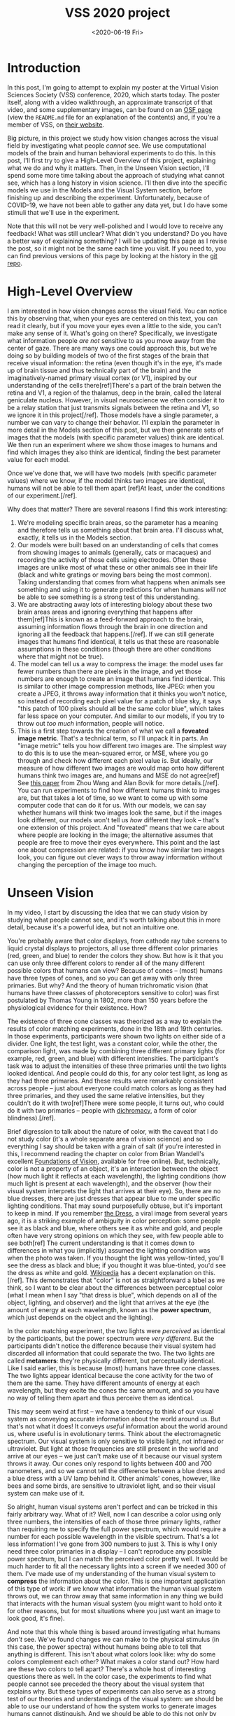 #+TITLE: VSS 2020 project
#+DATE: <2020-06-19 Fri>
#+PROPERTY: science

* Introduction
      
  In this post, I'm going to attempt to explain my poster at the
  Virtual Vision Sciences Society (VSS) conference, 2020, which
  starts today. The poster itself, along with a video walkthrough,
  an approximate transcript of that video, and some supplementary
  images, can be found on an [[https://osf.io/aketq/][OSF page]] (view the ~README.md~ file
  for an explanation of the contents) and, if you're a member of
  VSS, on [[https://www.visionsciences.org/myvss/?mtpage=vvss_presentation&id=1398][their website]].
     
  Big picture, in this project we study how vision changes across the
  visual field by investigating what people /cannot/ see. We use
  computational models of the brain and human behavioral experiments
  to do this. In this post, I'll first try to give a High-Level
  Overview of this project, explaining what we do and why it
  matters. Then, in the Unseen Vision section, I'll spend some more
  time talking about the approach of studying what cannot see, which
  has a long history in vision science. I'll then dive into the
  specific models we use in the Models and the Visual System section,
  before finishing up and describing the experiment. Unfortunately,
  because of COVID-19, we have not been able to gather any data yet,
  but I do have some stimuli that we'll use in the experiment.
     
  Note that this will not be very well-polished and I would love to
  receive any feedback! What was still unclear? What didn't you
  understand? Do you have a better way of explaining something? I
  will be updating this page as I revise the post, so it might not
  be the same each time you visit. If you need to, you can find
  previous versions of this page by looking at the history in the
  [[https://gitlab.com/billbrod/personal-website/-/commits/master/content/posts/2020-June-19.org][git repo]].

* High-Level Overview
  :PROPERTIES:
  :ID:       a6b7b4fd-358e-4cac-94be-4d45652de1f6
  :END:
     
  I am interested in how vision changes across the visual
  field. You can notice this by observing that, when your eyes are
  centered on this text, you can read it clearly, but if you move
  your eyes even a little to the side, you can't make any sense of
  it. What's going on there? Specifically, we investigate what
  information people /are not/ sensitive to as you move away from
  the center of gaze. There are many ways one could approach this,
  but we're doing so by building models of two of the first stages
  of the brain that receive visual information: the retina (even
  though it's in the eye, it's made up of brain tissue and thus
  technically part of the brain) and the imaginatively-named
  primary visual cortex (or V1), inspired by our understanding of
  the cells there[ref]There's a part of the brain betwen the retina
  and V1, a region of the thalamus, deep in the brain, called the
  lateral geniculate nucleus. However, in visual neuroscience we
  often consider it to be a relay station that just transmits
  signals between the retina and V1, so we ignore it in this
  project[/ref]. Those models have a single parameter, a number we
  can vary to change their behavior. I'll explain the parameter in
  more detail in the Models section of this post, but we then
  generate sets of images that the models (with specific parameter
  values) think are identical. We then run an experiment where we
  show those images to humans and find which images they also think
  are identical, finding the best parameter value for each model.

  Once we've done that, we will have two models (with specific
  parameter values) where we know, if the model thinks two images
  are identical, humans will not be able to tell them apart [ref]At
  least, under the conditions of our experiment.[/ref].

  Why does that matter? There are several reasons I find this work
  interesting:
  1. We're modeling specific brain areas, so the parameter has a
     meaning and therefore tells us something about that brain
     area. I'll discuss what, exactly, it tells us in the Models
     section.
  2. Our models were built based on an understanding of cells that
     comes from showing images to animals (generally, cats or
     macaques) and recording the activity of those cells using
     electrodes. Often these images are unlike most of what these
     or other animals see in their life (black and white gratings
     or moving bars being the most common). Taking understanding
     that comes from what happens when animals see something and
     using it to generate predictions for when humans /will not/ be
     able to see something is a strong test of this understanding.
  3. We are abstracting away lots of interesting biology about
     these two brain areas areas and ignoring everything that
     happens after them[ref]This is known as a feed-forward
     approach to the brain, assuming information flows through the
     brain in one direction and ignoring all the feedback that
     happens.[/ref]. If we can still generate images that humans
     find identical, it tells us that these are reasonable
     assumptions in these conditions (though there are other
     conditions where that might not be true).
  4. The model can tell us a way to compress the image: the model
     uses far fewer numbers than there are pixels in the image, and
     yet those numbers are enough to create an image that humans
     find identical. This is similar to other image compression
     methods, like JPEG: when you create a JPEG, it throws away
     information that it thinks you won't notice, so instead of
     recording each pixel value for a patch of blue sky, it says
     "this patch of 100 pixels should all be the same color blue",
     which takes far less space on your computer. And similar to
     our models, if you try to throw out /too much/ information,
     people will notice.
  5. This is a first step towards the creation of what we call a
     *foveated image metric*. That's a technical term, so I'll
     unpack it in parts. An "image metric" tells you how different
     two images are. The simplest way to do this is to use the
     mean-squared error, or MSE, where you go through and check how
     different each pixel value is. But ideally, our measure of how
     different two images are would map onto how different humans
     think two images are, and humans and MSE do not agree[ref] See
     [[https://ece.uwaterloo.ca/~z70wang/publications/SPM09.pdf][this paper]] from Zhou Wang and Alan Bovik for more
     details.[/ref]. You can run experiments to find how different
     humans think to images are, but that takes a lot of time, so
     we want to come up with some computer code that can do it for
     us. With our models, we can say whether humans will think two
     images look the same, but if the images look different, our
     models won't tell us /how/ different they look -- that's one
     extension of this project. And "foveated" means that we care
     about where people are looking in the image; the alternative
     assumes that people are free to move their eyes
     everywhere. This point and the last one about compression are
     related: if you know how similar two images look, you can
     figure out clever ways to throw away information without
     changing the perception of the image too much.

* Unseen Vision
  :PROPERTIES:
  :ID:       6ed88e0d-afdc-4215-85fd-a8812dfe27c9
  :END:
     
  In my video, I start by discussing the idea that we can study
  vision by studying what people cannot see, and it's worth talking
  about this in more detail, because it's a powerful idea, but not
  an intuitive one.

  You're probably aware that color displays, from cathode ray tube
  screens to liquid crystal displays to projectors, all use three
  different color primaries (red, green, and blue) to render the
  colors they show. But how is it that you can use only three
  different colors to render all of the many different possible
  colors that humans can view? Because of cones -- (most) humans
  have three types of cones, and so you can get away with only
  three primaries. But why? And the theory of human trichromatic
  vision (that humans have three classes of photoreceptors
  sensitive to color) was first postulated by Thomas Young in 1802,
  more than 150 years before the physiological evidence for their
  existence. How?
     
  # - describe color matching experiment
  # - this was remarkably consistent across people (except for
  #   color-blind and tetrachromats)

  The existence of three cone classes was theorized as a way to
  explain the results of color matching experiments, done in the
  18th and 19th centuries. In those experiments, participants were
  shown two lights on either side of a divider. One light, the test
  light, was a constant color, while the other, the comparison
  light, was made by combining three different primary lights (for
  example, red, green, and blue) with different intensities. The
  participant's task was to adjust the intensities of these three
  primaries until the two lights looked identical. And people could
  do this, for any color test light, as long as they had three
  primaries. And these results were remarkably consistent across
  people -- just about everyone could match colors as long as they
  had three primaries, and they used the same relative intensities,
  but they couldn't do it with two[ref]There were some people, it
  turns out, who could do it with two primaries -- people with
  [[https://en.wikipedia.org/wiki/Dichromacy][dichromacy]], a form of color blindness).[/ref].
       
  [[file:../Presentations/Images/FRL-midway-trichromacy.svg]]

  # - brief digression to talk about color. color is not a property
  #   of an object, it's an interaction between the object
  #   (specifically, its reflectance), the light, and the
  #   observer.
  #   - when I'm saying "color", I'm referring to a spectral power
  #     distribution (show picture) arriving at your eye

  Brief digression to talk about the nature of color, with the
  caveat that I do not study color (it's a whole separate area of
  vision science) and so everything I say should be taken with a
  grain of salt (if you're interested in this, I recommend reading
  the chapter on color from Brian Wandell's excellent [[https://foundationsofvision.stanford.edu/chapter-9-color/][Foundations
  of Vision]], available for free online). But, technically, color is
  not a property of an object, it's an interaction between the
  object (how much light it reflects at each wavelength), the
  lighting conditions (how much light is present at each
  wavelength), and the observer (how their visual system interprets
  the light that arrives at their eye). So, there are no blue
  dresses, there are just dresses that appear blue to me under
  specific lighting conditions. That may sound purposefully obtuse,
  but it's important to keep in mind. If you remember [[https://en.wikipedia.org/wiki/The_dress][the Dress]], a
  viral image from several years ago, it is a striking example of
  ambiguity in color perception: some people see it as black and
  blue, where others see it as white and gold, and people often
  have very strong opinions on which they see, with few people able
  to see both[ref] The current understanding is that it comes down
  to differences in what you (implicitly) assumed the lighting
  condition was when the photo was taken. If you thought the light
  was yellow-tinted, you'll see the dress as black and blue; if you
  thought it was blue-tinted, you'd see the dress as white and
  gold. [[https://en.wikipedia.org/wiki/The_dress#Scientific_explanations][Wikipedia]] has a decent explanation on this. [/ref]. This
  demonstrates that "color" is not as straightforward a label as we
  think, so I want to be clear about the differences between
  perceptual color (what I mean when I say "that dress is blue",
  which depends on all of the object, lighting, and observer) and
  the light that arrives at the eye (the amount of energy at each
  wavelength, known as the *power spectrum*, which just depends on
  the object and the lighting).

  # - importantly, the power distribution that arrives at your eye IS
  #   DIFFERENT. but you don't notice
  # - because the activity of your cones are identical -- your visual
  #   system has thrown away all information that could distinguish
  #   those two lights

  In the color matching experiment, the two lights were /perceived/
  as identical by the participants, but the power spectrum were
  /very different/. But the participants didn't notice the
  difference because their visual system had discarded all
  information that could separate the two. The two lights are
  called *metamers*: they're physically different, but perceptually
  identical. Like I said earlier, this is because (most) humans
  have three cone classes. The two lights appear identical because
  the cone activity for the two of them are the same. They have
  different amounts of energy at each wavelength, but they excite
  the cones the same amount, and so you have no way of telling them
  apart and thus perceive them as identical.

  # - that might seem weird at first, but think about the full
  #   electromagnetic spectrum. our visual system is only sensitive
  #   to visible light, not infrared or ultraviolet. but that's still
  #   there and still arrives at our eyes -- we just can't make use
  #   of it because our visual system throws it away. but other
  #   visual systems, like bees and birds, do not
  # - similarly for folks who are colorblind. their visual system is
  #   throwing away more information than mine, so they don't have
  #   access to the information I'm using to distinguish two colors

  This may seem weird at first -- we have a tendency to think of
  our visual system as conveying accurate information about the
  world around us. But that's not what it does! It conveys /useful/
  information about the world around us, where useful is in
  evolutionary terms. Think about the electromagnetic spectrum. Our
  visual system is only sensitive to visible light, not infrared or
  ultraviolet. But light at those frequencies are still present in
  the world and arrive at our eyes -- we just can't make use of it
  because our visual system throws it away. Our cones only respond
  to lights between 400 and 700 nanometers, and so we cannot tell
  the difference between a blue dress and a blue dress with a UV
  lamp behind it. Other animals' cones, however, like bees and some
  birds, are sensitive to ultraviolet light, and so their visual
  system can make use of it.
       
  # - which meant I could say, for this arbitrary spectral power
  #   distribution, I know the combination of these three lights so
  #   that you think they're identical (some caveats: lights have to
  #   be independent, there's some subtlety with 'negative intensity'
  #   to worry about)
  # - but this approach is obviously useful -- I can now represent a
  #   color as three numbers, the intensity of three primaries,
  #   instead of the intensity at each wavelength of the visible
  #   light spectrum, 300 numbers. that's useful for applications, it
  #   means I can build better displays / compress information

  So alright, human visual systems aren't perfect and can be
  tricked in this fairly arbitrary way. What of it? Well, now I can
  describe a color using only three numbers, the intensities of
  each of those three primary lights, rather than requiring me to
  specify the full power spectrum, which would require a number for
  each possible wavelength in the visible spectrum. That's a lot
  less information! I've gone from 300 numbers to just 3. This is
  why I only need three color primaries in a display -- I can't
  reproduce any possible power spectrum, but I can match the
  perceived color pretty well. It would be much harder to fit all
  the necessary lights into a screen if we needed 300 of them. I've
  made use of my understanding of the human visual system to
  *compress* the information about the color. This is one important
  application of this type of work: if we know what information the
  human visual system throws out, we can throw away that same
  information in any thing we build that interacts with the human
  visual system (you might want to hold onto it for other reasons,
  but for most situations where you just want an image to look
  good, it's fine).

  # - note that this whole idea is based around investigating what we
  #   DON'T see. this isn't about what colors look like, why do some
  #   complement each other, or even how hard to tell apart are
  #   these two colors?
  # - also can be a strong test of the visual system -- if I really
  #   understand how something works, I should be able to predict
  #   what you can *and* can't see.

  And note that this whole thing is based around investigating what
  humans /don't/ see. We've found changes we can make to the
  physical stimulus (in this case, the power spectra) without
  humans being able to tell that anything is different. This isn't
  about what colors look like: why do some colors complement each
  other? What makes a color stand out? How hard are these two
  colors to tell apart? There's a whole host of interesting
  questions there as well. In the color case, the experiments to
  find what people cannot see preceded the theory about the visual
  system that explains why. But these types of experiments can also
  serve as a strong test of our theories and understandings of the
  visual system: we should be able to use our understand of how the
  system works to generate images humans cannot distinguish. And we
  should be able to do this not only by throwing information out of
  an image and predicting you can't tell, but also by adding new
  information that you won't be able to see. That's the goal of
  this project, to build models of early stages of the visual
  system based on our understanding from other experiments,
  generate images that the models think are identical, and run an
  experiment to see which images humans also think are identical.

  # - add something about possible positive effects of throwing away
  #   information? like point made in cite:Ziemba2020-oppos-effec
       
* Models and the Visual System

  # - from the beginning: notice how your vision differs across the
  #   visual field. if you're eyes are focused on this text, you can
  #   read it without a problem, but if you move your eyes to the
  #   edge of your computer screen, then it's illegible. why?

  With the previous section, I hope I've shown how studying what
  people don't see can be a useful way to increase our
  understanding of the visual system. In this project, we use that
  approach to study how vision changes across the visual
  field. This is a pretty drastic effect: when your eyes are
  fixated on this text, you can read it without a problem, but if
  you move your eyes to the edge of the computer screen, then the
  text becomes illegible. Why would this be the case?

  [[file:~/Org-Docs/Presentations/Images/FRL-midway-visual-system.svg]]
  #+CAPTION: Diagram of the visual system. There is a V3 in the human brain, but this figure comes from a monkey electrophysiologist, and they tend to ignore V3 because it's hard to get to in the monkey. ([[https://figshare.com/articles/Ventral_visual_stream/106794][Source]].)

  First, let's talk a little about the layout of the visual
  system. I'm going to talk about the flow of information in the
  brain: information enters via our sensory systems and gets
  processed and transformed by a series of connected brain
  areas. These transformations, or *computations*, are what my
  research focuses on. How can we recognize faces so easily from an
  image, which is just a bunch of points of light? Because the
  human brain transforms those points into some more meaningful
  representation that allows us to easily determine how "face-like"
  something is. But the fact that it has taken years to get
  computers to be able to recognize faces with any accuracy (and
  they're still not that good, and have all [[https://t.co/ydEBctVatC?amp=1][sorts of biases]]) should
  emphasize how hard this is. To return to the anatomy: when light
  enters the eye, it travels through the lens to the back of the
  eye, called the *retina*. From there, the information gets sent
  to a section of the thalamus, deep in the brain, called the
  lateral geniculate nucleus, or LGN (generally speaking, in visual
  neuroscience we tend to consider the LGN a relay station that
  doesn't transform the information at all, and so ignore it). From
  there, it goes to the primary visual cortex or *V1*, before going
  through a succession of other similarly-named areas: V2, V3, V4,
  etc. In this project, we build models of V1 and the retina.

  #+DOWNLOADED: https://wine4soul.files.wordpress.com/2012/12/fovea-and-receptors.jpg @ 2020-06-17 18:24:25
  #+CAPTION: Fovea diagram
  [[file:attachments/Thesis/2020-06-17_18-24-25_fovea-and-receptors.jpg]]
     
  The *visual field* is what you're seeing at any given time. When
  we discuss the visual field, we're less interested in the
  physical objects out in the world than we are in the patterns of
  light that these objects reflect or emit that land on your
  eye. The center of your visual field, where your eyes are
  fixating at any one point in time, is the *fovea*. The term comes
  from the Latin word for "pit" and describes an interesting
  anatomical feature of the retina: the cells in front of the cones
  are shoved to the side so they don't get in the way of the
  light. This is the region of highest acuity. As you move away
  from the fovea, you eventually enter the para-fovea, and then end
  up in the *periphery*, your acuity decreasing gradually all the
  way[ref]To my knowledge, there are no agreed upon boundaries for
  any of these terms, except for the fovea; there is an anatomical
  boundary where the actual pit of the fovea
  ends.[/ref][ref]Interestingly, not all animals have foveas, and
  some birds have two! It seems to be present in animals that need
  precise information about the location of objects, like primates,
  birds, and cats. But prey animals, such as mice and rabbits, do
  not have foveas, and often have quite poor visual acuity. Again,
  this comes down to the fact that the visual system is about
  capturing useful information to the organism, and fine spatial
  information is not important to mice.[/ref]. These terms are used
  to refer to the anatomy of the retina and later brain areas as
  well as to the perception of that part of the visual field. So if
  we're discussing what you see where your eyes are centered,
  that's "foveal vision" or just the "fovea". Finally, when talking
  about locations in the visual field, the distance from the fovea
  is the *eccentricity* and it's measured in
  [[https://en.wikipedia.org/wiki/Visual_angle][degrees of visual
  angle]], such that you'd say "the image was presented at 10
  degrees eccentricity" when describing the stimuli in an
  experiment.
     
  # - neurons in visual areas care about things in their preferred
  #   portion of space: receptive fields (Hubel and Wiesel?)
  # - these RFs get bigger as you move away from fovea and as you go
  #   deeper into the visual system
  # - this RF growing as you move away from fovea seems related to
  #   that perceptual thing we noticed
  # - there might be other stuff going on, but let's start with that
  #   idea: the main reason your vision changes as you move away from
  #   the fovea is because of the RFs growing (in our models, it's
  #   the only reason)

  The visual system is a portion of the brain (in primates, quite a
  large portion!) and so, like the rest of the brain, is made up of
  specialized cells called neurons. As a computational
  neuroscientist, I don't think so much about all the interesting
  biology of neurons, and really only think about them in terms of
  their activity. People spend their entire lives studying neuronal
  activity, but for my purposes all we need to know is that it's
  the way neurons communicate with each other, so if something
  isn't reflected in neuronal activity, the visual system doesn't
  know about it. To return to our color example, ultraviolet light
  has no effect on cone activity, and so the visual system knows
  nothing about it.
     
  If we want to understand the visual system, we should understand
  what makes neurons active and how that activity changes. One of
  the foundational results in visual neuroscience was the discovery
  of receptive fields in the 1950s and 1960s by David Hubel and
  Torsten Wiesel. They found that neurons in cat V1 got active when
  they moved a bar into a certain portion of the visual field, and
  were not active when the bar was in any other portion of
  space[ref]You can find footage of this [[https://www.youtube.com/watch?v=KE952yueVLA][experiment on YouTube]] (the
  clicking noise is the neurons firing action potentials, and the
  more often that happens, the more active they are).[\ref]. This
  is the neuron's *receptive field*, the portion of the visual
  field that the neuron cares about[ref] The concept comes from
  [[https://en.wikipedia.org/wiki/Receptive_field][Sherrington]], who used it to describe the area of skin from which
  a scratch reflex could be elicited in a dog.[/ref]. These
  receptive fields grow larger as you move away from the fovea and
  also as you go deeper into the visual system, so that foveal
  retina receptive fields are /tiny/ (the size of a cone), whereas
  peripheral V4 receptive fields are /giant/ (a quarter of your
  visual field). In the beginning of this section, I pointed out
  that your vision gets worse as you move away from the fovea, and
  the way it does this seems a lot like it's "getting bigger":
  things in your periphery appear somewhat blurry and hard to
  distinguish from each other. That seems like it might be related
  to receptive fields growing larger as you move away from the
  fovea, so that's what we're going to focus on. There may be other
  important differences between the fovea and periphery, but for
  this project, the /only/ difference is that receptive fields have
  grown larger.

  # - now, neurons are also sensitive to "features". (put in quotes
  #   because they're not necessarily as human-interpretable as we'd
  #   like)
  # - , that's stuff like orientation and size (technically,
  #   spatial frequency, but can think of as size for our
  #   purposes). in the whole brain area, all are represented. we
  #   know each orientation is represented everywhere, but size isn't
  #   (small stuff aren't in the periphery, big stuff might not be in
  #   the fovea). for now, however, let's pretend that everything's
  #   represented everywhere (can remove things later)
  # - different visual areas care about different things. retina does
  #   not care about those: for our purposes, only care about
  #   location, which means it can't distinguish between a large dim
  #   thing and a small bright thing. (we're ignoring lots of
  #   interesting stuff about the retina here)
  # - V2 is more complicated. seems to care about "texture-like"
  #   things, but note this is controversial and an active area of
  #   research
  # - these things that the brain areas care about, are summary
  #   statistics. note they aren't features in the interpretable
  #   sense, that is, you have a line detector, then an angle
  #   detector, then a shape detector, etc. not relevant for this,
  #   and the difference is a bit of a subtle one, but I think it's
  #   important (relative lack of success in computer vision built on
  #   this in 80s and 90s, and the success of deep nets, which are
  #   convolutions and nonlinearities, speak to it; makes your
  #   intuition weird; edges are actually high level features, not
  #   low level ones; all "edge detectors" that you find are actually
  #   just relatively high-frequency filters and have failures on
  #   even trivial cases; vision sees "stuff" not "things",
  #   cite:Adelson1991-plenop-funct)

  Visual neurons are sensitive to more than just a region of
  space. Hubel and Wiesel found neurons that only responded if the
  bar was in a certain portion of space /and/ had a certain
  orientation (such as vertical or horizontal). This led to the
  idea that neurons are sensitive to "features" as well as
  locations[ref]I put "features" in scare quotes because I have
  lots of feelings about the features neurons are responsive to --
  they're often not nearly as human-interpretable as we'd like, and
  I think the idea that V1 neurons are "edge-detectors", a common
  interpretation of Hubel and Wiesel's studies (including by the
  original authors), has led to a lot of confusion in visual
  neuroscience. But that's outside the scope of this post. Though I
  do recommend reading Adelson and Bergen's great paper on [[http://persci.mit.edu/pub_pdfs/elements91.pdf][The
  Plenoptic Function]] if you're interested in this.[/ref]. In V1,
  the main features are orientation and size[ref]Technically,
  [[https://en.wikipedia.org/wiki/Spatial_frequency][spatial frequency]], but for the purposes of this post we can call
  it size.[/ref], and across all of V1, they, along with location,
  are all represented. This information about orientation and size
  is called *spectral energy*. We know each orientation is
  represented everywhere in the visual field, but size isn't (there
  aren't neurons that respond to small things in the periphery and
  neurons responding to big things might not be found in the
  fovea[ref]This is actually the topic of the [[https://osf.io/knjqy/][first major]] project I
  worked on in grad school, as presented at VSS 2018. I still
  haven't finished it yet, however, because science is
  slow.[/ref]). However, for our models, we're going to say all
  orientations and all sizes are represented everywhere in the
  visual field[ref]Changing this is one of the extensions of this
  project that we're working towards: removing unnecessary
  information about size / spatial frequency based on location in
  the visual field.[/ref]. Different visual areas care about
  different things. Retina does not care about orientation or size:
  for our purposes, it only cares about brightness[ref]Folks who
  actually study the retina will not like this characterization,
  which ignores lots of interesting stuff that happens in the
  retina, but it's enough for our purposes.[/ref][ref]Later areas
  in the visual system get much more complicated quickly, and
  there's not nearly as much agreement on them as there is about
  V1.[/ref]. These things that the brain areas care about are
  called *summary statistics*.

  # - so those are the two core ideas: brain areas compute summary
  #   statistics, and main thing that changes with eccentricity is
  #   receptive field size.
  # - now just need to put them together. what do we do with those
  #   summary stats in those receptive fields? simple approach: let's
  #   average them. neuron just sees how much of its favorite stuff
  #   is in the area, no details about it. and that means throwing
  #   away information! here's where we return to the first concept
  # - for retina, that means activity is just determined by average
  #   pixel value in the region. so if the region is a 2x2 square,
  #   can't tell the difference between all .5, two 1s and two 0s,
  #   two .75s and two .25s, etc
  # - for V1, analogous situation holds

  Those are the core ideas for our models: brain areas compute
  summary statistics and the main thing that changes with
  eccentricity is the size of these receptive fields. So let's put
  them together: what do we do with those summary statistics in
  those receptive fields? Let's take the simple approach and just
  average them. So, a neuron's activity is based on how much of its
  favorite stuff is in its favorite area of the visual field. A
  given neuron in V1, for example, might care about how much
  "vertical-ness" of a certain size there is in a given patch of
  the visual field, and measuring that in an image is a pretty good
  way to predict how active that neuron will be when the animal is
  shown the image. A given neuron in the retina, on the other hand,
  might care how bright a certain patch of the visual field
  is. Note that the neurons are ignoring the details that gave rise
  to those statistics (the retina neuron just cares about the
  average brightness in its favorite area, not whether that
  brightness came from a really bright object and a really dark
  object, or two medium-bright objects) -- which means we're
  throwing away information! This is where we return to the concept
  I discussed in Unseen Vision: if we're throwing away information,
  that means we can find metamers. Also note that the amount of
  information the model throws away increases both as the receptive
  field grows and as the number of statistics shrink, and these
  happen independently[ref]By which I mean, for a given number of
  statistics, you'll throw away more information as the receptive
  fields grow, and, for a given size of receptive field, you'll
  throw away more information as the number of statistics
  shrinks.[/ref]. I'll return to this idea when I describe the
  experiment in more detail in the next section.

  When we build these models, we have two choices: the statistics
  they calculate and the size of the windows (I'm going to refer to
  them as *"pooling windows"* from now on, and use "receptive
  fields" only to refer to actual neurons) they average them in. We
  pick the statistics based on our understanding of the visual
  system. This is important -- in no part of this study do we test
  different statistics to see which is best. We build in the
  assumption (based on decades of research) that we can summarize
  an important part of neuronal activity in the retina and V1 by
  using brightness and spectral energy. We're also going to say
  that window size grows with eccentricity[ref]Specifically, based
  on a literature review shown in Figure 1a in [[https://www.cns.nyu.edu/pub/eero/freeman10-reprint.pdf][this paper]], we're
  going to say that their width grows linearly with
  eccentricity[/ref], and the only thing we need to find in our
  experiment is how quickly it grows. This *scaling*, as we call
  it, is the model's only free parameter, i.e., it's the only thing
  we fit to the data. Finding it is the goal of the experiment that
  we have not yet had a chance to run, because of COVID.

  To summarize, in this project, we built models of the retina and
  V1, which average summary statistics in windows that grow larger
  with eccentricity. To see how well they model human perception,
  we generated model metamers, images that are physically different
  but that the model thinks are identical. In the next section,
  I'll discuss the experiment we're planning on running in order to
  test those models.

  # - the larger the area and the fewer the statistics, the more
  #   information that's thrown away. so there's a tradeoff here --
  #   more stats allow you larger areas
  # - so those are our models: compute stats and average them in
  #   regions (pooling windows)
  # - we pick stats based on our understanding of visual system and,
  #   again based on understanding of visual system, say window size
  #   grows with eccentricity. and we try several different scaling
  #   values, this growth rate
       
* Experiment
  
  Still working on this!
